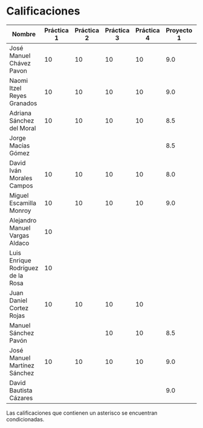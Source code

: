 * Calificaciones
| Nombre                            | Práctica 1 | Práctica 2 | Práctica 3 | Práctica 4 | Proyecto 1 | Calificación practicas | Calificación laboratorio |
|-----------------------------------+------------+------------+------------+------------+------------+------------------------+--------------------------|
| José Manuel Chávez Pavon          |         10 |         10 |         10 |         10 |        9.0 |                     10 |                      9.2 |
| Naomi Itzel Reyes Granados        |         10 |         10 |         10 |         10 |        9.0 |                     10 |                      9.2 |
| Adriana Sánchez del Moral         |         10 |         10 |         10 |         10 |        8.5 |                     10 |                      8.8 |
| Jorge Macías Gómez                |            |            |            |            |        8.5 |                      0 |                      6.8 |
| David Iván Morales Campos         |         10 |         10 |         10 |         10 |        8.0 |                     10 |                      8.4 |
| Miguel Escamilla Monroy           |         10 |         10 |         10 |         10 |        9.0 |                     10 |                      9.2 |
| Alejandro Manuel Vargas Aldaco    |         10 |            |            |            |            |                    2.5 |                      0.5 |
| Luis Enrique Rodríguez de la Rosa |         10 |            |            |            |            |                    2.5 |                      0.5 |
| Juan Daniel Cortez Rojas          |         10 |         10 |         10 |         10 |            |                     10 |                        2 |
| Manuel Sánchez Pavón              |            |            |         10 |         10 |        8.5 |                      5 |                      7.8 |
| José Manuel Martínez Sánchez      |         10 |         10 |         10 |         10 |        9.0 |                     10 |                      9.2 |
| David Bautista Cázares            |            |            |            |            |        9.0 |                      0 |                      7.2 |
#+TBLFM: $7=vsum($2..$5)/4::$8=(($6 * 8) / 10) + (($7 * 2) / 10)

Las calificaciones que contienen un asterisco se encuentran condicionadas.
